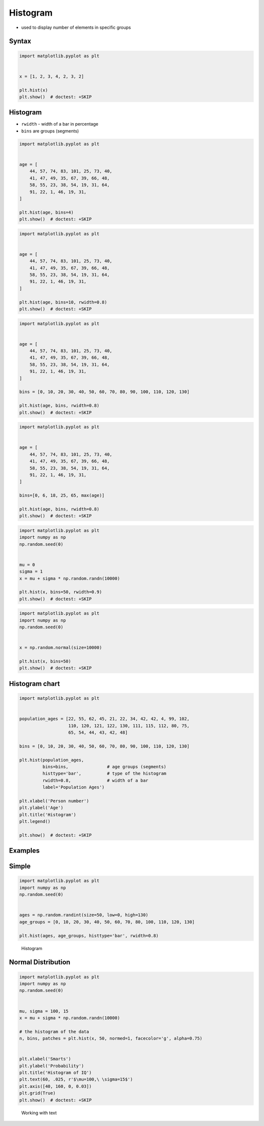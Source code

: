 Histogram
=========
* used to display number of elements in specific groups


Syntax
------
.. code-block:: python

    import matplotlib.pyplot as plt


    x = [1, 2, 3, 4, 2, 3, 2]

    plt.hist(x)
    plt.show()  # doctest: +SKIP

Histogram
---------
* ``rwidth`` - width of a bar in percentage
* ``bins`` are groups (segments)

.. code-block:: python

    import matplotlib.pyplot as plt


    age = [
        44, 57, 74, 83, 101, 25, 73, 40,
        41, 47, 49, 35, 67, 39, 66, 48,
        58, 55, 23, 38, 54, 19, 31, 64,
        91, 22, 1, 46, 19, 31,
    ]

    plt.hist(age, bins=4)
    plt.show()  # doctest: +SKIP

.. code-block:: python

    import matplotlib.pyplot as plt


    age = [
        44, 57, 74, 83, 101, 25, 73, 40,
        41, 47, 49, 35, 67, 39, 66, 48,
        58, 55, 23, 38, 54, 19, 31, 64,
        91, 22, 1, 46, 19, 31,
    ]

    plt.hist(age, bins=10, rwidth=0.8)
    plt.show()  # doctest: +SKIP

.. code-block:: python

    import matplotlib.pyplot as plt


    age = [
        44, 57, 74, 83, 101, 25, 73, 40,
        41, 47, 49, 35, 67, 39, 66, 48,
        58, 55, 23, 38, 54, 19, 31, 64,
        91, 22, 1, 46, 19, 31,
    ]

    bins = [0, 10, 20, 30, 40, 50, 60, 70, 80, 90, 100, 110, 120, 130]

    plt.hist(age, bins, rwidth=0.8)
    plt.show()  # doctest: +SKIP

.. code-block:: python

    import matplotlib.pyplot as plt


    age = [
        44, 57, 74, 83, 101, 25, 73, 40,
        41, 47, 49, 35, 67, 39, 66, 48,
        58, 55, 23, 38, 54, 19, 31, 64,
        91, 22, 1, 46, 19, 31,
    ]

    bins=[0, 6, 18, 25, 65, max(age)]

    plt.hist(age, bins, rwidth=0.8)
    plt.show()  # doctest: +SKIP

.. code-block:: python

    import matplotlib.pyplot as plt
    import numpy as np
    np.random.seed(0)


    mu = 0
    sigma = 1
    x = mu + sigma * np.random.randn(10000)

    plt.hist(x, bins=50, rwidth=0.9)
    plt.show()  # doctest: +SKIP

.. code-block:: python

    import matplotlib.pyplot as plt
    import numpy as np
    np.random.seed(0)


    x = np.random.normal(size=10000)

    plt.hist(x, bins=50)
    plt.show()  # doctest: +SKIP

Histogram chart
---------------
.. code-block:: python

    import matplotlib.pyplot as plt


    population_ages = [22, 55, 62, 45, 21, 22, 34, 42, 42, 4, 99, 102,
                       110, 120, 121, 122, 130, 111, 115, 112, 80, 75,
                       65, 54, 44, 43, 42, 48]

    bins = [0, 10, 20, 30, 40, 50, 60, 70, 80, 90, 100, 110, 120, 130]

    plt.hist(population_ages,
             bins=bins,               # age groups (segments)
             histtype='bar',          # type of the histogram
             rwidth=0.8,              # width of a bar
             label='Population Ages')

    plt.xlabel('Person number')
    plt.ylabel('Age')
    plt.title('Histogram')
    plt.legend()

    plt.show()  # doctest: +SKIP

Examples
--------

Simple
------
.. code-block:: python

    import matplotlib.pyplot as plt
    import numpy as np
    np.random.seed(0)


    ages = np.random.randint(size=50, low=0, high=130)
    age_groups = [0, 10, 20, 30, 40, 50, 60, 70, 80, 100, 110, 120, 130]

    plt.hist(ages, age_groups, histtype='bar', rwidth=0.8)

.. figure:: img/matplotlib-chart-hist.png

    Histogram

Normal Distribution
-------------------
.. code-block:: python

    import matplotlib.pyplot as plt
    import numpy as np
    np.random.seed(0)


    mu, sigma = 100, 15
    x = mu + sigma * np.random.randn(10000)

    # the histogram of the data
    n, bins, patches = plt.hist(x, 50, normed=1, facecolor='g', alpha=0.75)


    plt.xlabel('Smarts')
    plt.ylabel('Probability')
    plt.title('Histogram of IQ')
    plt.text(60, .025, r'$\mu=100,\ \sigma=15$')
    plt.axis([40, 160, 0, 0.03])
    plt.grid(True)
    plt.show()  # doctest: +SKIP

.. figure:: img/matplotlib-chart-hist-text.png

    Working with text

